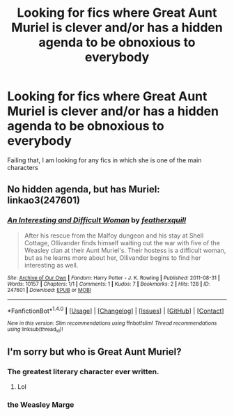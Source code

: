 #+TITLE: Looking for fics where Great Aunt Muriel is clever and/or has a hidden agenda to be obnoxious to everybody

* Looking for fics where Great Aunt Muriel is clever and/or has a hidden agenda to be obnoxious to everybody
:PROPERTIES:
:Author: AhoraMuchachoLiberta
:Score: 12
:DateUnix: 1507481382.0
:DateShort: 2017-Oct-08
:FlairText: Request
:END:
Failing that, I am looking for any fics in which she is one of the main characters


** No hidden agenda, but has Muriel: linkao3(247601)
:PROPERTIES:
:Author: PsychoGeek
:Score: 3
:DateUnix: 1507501896.0
:DateShort: 2017-Oct-09
:END:

*** [[http://archiveofourown.org/works/247601][*/An Interesting and Difficult Woman/*]] by [[http://www.archiveofourown.org/users/featherxquill/pseuds/featherxquill][/featherxquill/]]

#+begin_quote
  After his rescue from the Malfoy dungeon and his stay at Shell Cottage, Ollivander finds himself waiting out the war with five of the Weasley clan at their Aunt Muriel's. Their hostess is a difficult woman, but as he learns more about her, Ollivander begins to find her interesting as well.
#+end_quote

^{/Site/: [[http://www.archiveofourown.org/][Archive of Our Own]] *|* /Fandom/: Harry Potter - J. K. Rowling *|* /Published/: 2011-08-31 *|* /Words/: 10157 *|* /Chapters/: 1/1 *|* /Comments/: 1 *|* /Kudos/: 7 *|* /Bookmarks/: 2 *|* /Hits/: 128 *|* /ID/: 247601 *|* /Download/: [[http://archiveofourown.org/downloads/fe/featherxquill/247601/An%20Interesting%20and%20Difficult.epub?updated_at=1386400076][EPUB]] or [[http://archiveofourown.org/downloads/fe/featherxquill/247601/An%20Interesting%20and%20Difficult.mobi?updated_at=1386400076][MOBI]]}

--------------

*FanfictionBot*^{1.4.0} *|* [[[https://github.com/tusing/reddit-ffn-bot/wiki/Usage][Usage]]] | [[[https://github.com/tusing/reddit-ffn-bot/wiki/Changelog][Changelog]]] | [[[https://github.com/tusing/reddit-ffn-bot/issues/][Issues]]] | [[[https://github.com/tusing/reddit-ffn-bot/][GitHub]]] | [[[https://www.reddit.com/message/compose?to=tusing][Contact]]]

^{/New in this version: Slim recommendations using/ ffnbot!slim! /Thread recommendations using/ linksub(thread_id)!}
:PROPERTIES:
:Author: FanfictionBot
:Score: 1
:DateUnix: 1507501910.0
:DateShort: 2017-Oct-09
:END:


** I'm sorry but who is Great Aunt Muriel?
:PROPERTIES:
:Author: paz9767
:Score: 1
:DateUnix: 1507502071.0
:DateShort: 2017-Oct-09
:END:

*** The greatest literary character ever written.
:PROPERTIES:
:Author: PsychoGeek
:Score: 13
:DateUnix: 1507503999.0
:DateShort: 2017-Oct-09
:END:

**** Lol
:PROPERTIES:
:Author: 0Foxy0Engineer0
:Score: 1
:DateUnix: 1507537494.0
:DateShort: 2017-Oct-09
:END:


*** the Weasley Marge
:PROPERTIES:
:Author: PeteNewell
:Score: 1
:DateUnix: 1507577965.0
:DateShort: 2017-Oct-09
:END:
